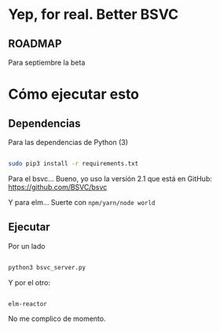 * Yep, for real. Better BSVC

** ROADMAP

Para septiembre la beta


* Cómo ejecutar esto

** Dependencias

Para las dependencias de Python (3)

#+BEGIN_SRC bash

sudo pip3 install -r requirements.txt

#+END_SRC


Para el bsvc... Bueno, yo uso la versión 2.1 que está en GitHub: https://github.com/BSVC/bsvc


Y para elm... Suerte con ~npm/yarn/node world~

** Ejecutar

Por un lado

#+BEGIN_SRC bash

python3 bsvc_server.py

#+END_SRC

Y por el otro:

#+BEGIN_SRC bash

elm-reactor

#+END_SRC

No me complico de momento.
